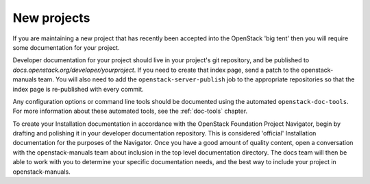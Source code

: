 .. _new_projects:

============
New projects
============

If you are maintaining a new project that has recently been accepted into the
OpenStack 'big tent' then you will require some documentation for your
project.

Developer documentation for your project should live in your project's git
repository, and be published to `docs.openstack.org/developer/yourproject`.
If you need to create that index page, send a patch to the openstack-manuals
team. You will also need to add the ``openstack-server-publish`` job to the
appropriate repositories so that the index page is re-published with every
commit.

Any configuration options or command line tools should be documented using
the automated ``openstack-doc-tools``. For more information about these
automated tools, see the :ref:`doc-tools` chapter.

To create your Installation documentation in accordance with the OpenStack
Foundation Project Navigator, begin by drafting and polishing it in your
developer documentation repository. This is considered 'official' Installation
documentation for the purposes of the Navigator. Once you have a good amount
of quality content, open a conversation with the openstack-manuals team about
inclusion in the top level documentation directory. The docs team will then be
able to work with you to determine your specific documentation needs, and the
best way to include your project in openstack-manuals.
